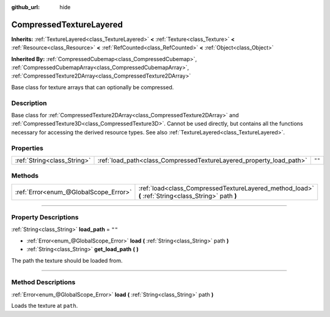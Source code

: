 :github_url: hide

.. DO NOT EDIT THIS FILE!!!
.. Generated automatically from Godot engine sources.
.. Generator: https://github.com/godotengine/godot/tree/master/doc/tools/make_rst.py.
.. XML source: https://github.com/godotengine/godot/tree/master/doc/classes/CompressedTextureLayered.xml.

.. _class_CompressedTextureLayered:

CompressedTextureLayered
========================

**Inherits:** :ref:`TextureLayered<class_TextureLayered>` **<** :ref:`Texture<class_Texture>` **<** :ref:`Resource<class_Resource>` **<** :ref:`RefCounted<class_RefCounted>` **<** :ref:`Object<class_Object>`

**Inherited By:** :ref:`CompressedCubemap<class_CompressedCubemap>`, :ref:`CompressedCubemapArray<class_CompressedCubemapArray>`, :ref:`CompressedTexture2DArray<class_CompressedTexture2DArray>`

Base class for texture arrays that can optionally be compressed.

.. rst-class:: classref-introduction-group

Description
-----------

Base class for :ref:`CompressedTexture2DArray<class_CompressedTexture2DArray>` and :ref:`CompressedTexture3D<class_CompressedTexture3D>`. Cannot be used directly, but contains all the functions necessary for accessing the derived resource types. See also :ref:`TextureLayered<class_TextureLayered>`.

.. rst-class:: classref-reftable-group

Properties
----------

.. table::
   :widths: auto

   +-----------------------------+---------------------------------------------------------------------+--------+
   | :ref:`String<class_String>` | :ref:`load_path<class_CompressedTextureLayered_property_load_path>` | ``""`` |
   +-----------------------------+---------------------------------------------------------------------+--------+

.. rst-class:: classref-reftable-group

Methods
-------

.. table::
   :widths: auto

   +---------------------------------------+------------------------------------------------------------------------------------------------------+
   | :ref:`Error<enum_@GlobalScope_Error>` | :ref:`load<class_CompressedTextureLayered_method_load>` **(** :ref:`String<class_String>` path **)** |
   +---------------------------------------+------------------------------------------------------------------------------------------------------+

.. rst-class:: classref-section-separator

----

.. rst-class:: classref-descriptions-group

Property Descriptions
---------------------

.. _class_CompressedTextureLayered_property_load_path:

.. rst-class:: classref-property

:ref:`String<class_String>` **load_path** = ``""``

.. rst-class:: classref-property-setget

- :ref:`Error<enum_@GlobalScope_Error>` **load** **(** :ref:`String<class_String>` path **)**
- :ref:`String<class_String>` **get_load_path** **(** **)**

The path the texture should be loaded from.

.. rst-class:: classref-section-separator

----

.. rst-class:: classref-descriptions-group

Method Descriptions
-------------------

.. _class_CompressedTextureLayered_method_load:

.. rst-class:: classref-method

:ref:`Error<enum_@GlobalScope_Error>` **load** **(** :ref:`String<class_String>` path **)**

Loads the texture at ``path``.

.. |virtual| replace:: :abbr:`virtual (This method should typically be overridden by the user to have any effect.)`
.. |const| replace:: :abbr:`const (This method has no side effects. It doesn't modify any of the instance's member variables.)`
.. |vararg| replace:: :abbr:`vararg (This method accepts any number of arguments after the ones described here.)`
.. |constructor| replace:: :abbr:`constructor (This method is used to construct a type.)`
.. |static| replace:: :abbr:`static (This method doesn't need an instance to be called, so it can be called directly using the class name.)`
.. |operator| replace:: :abbr:`operator (This method describes a valid operator to use with this type as left-hand operand.)`
